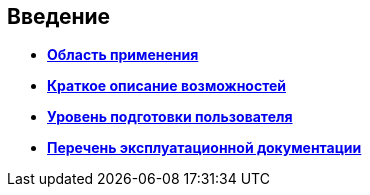 
== Введение

* *xref:../topics/Scope.html[Область применения]* +
* *xref:../topics/Capabilities.html[Краткое описание возможностей]* +
* *xref:../topics/UserLevel.html[Уровень подготовки пользователя]* +
* *xref:../topics/Listof_documentation.html[Перечень эксплуатационной документации]* +
